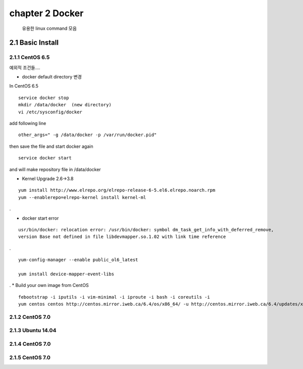 chapter 2  Docker
===================================

   유용한 linux command 모음



2.1 Basic Install
------------------------

2.1.1 CentOS 6.5
~~~~~~~~~~~~~~~~~~~~~~~~~~~~~

예외적 조건들....

* docker default directory 변경


In CentOS 6.5

::

    service docker stop
    mkdir /data/docker  (new directory)
    vi /etc/sysconfig/docker

add following line

::

    other_args=" -g /data/docker -p /var/run/docker.pid"

then save the file and start docker again

::

    service docker start


and will make repository file in /data/docker

* Kernel Upgrade 2.6->3.8


::

    yum install http://www.elrepo.org/elrepo-release-6-5.el6.elrepo.noarch.rpm
    yum --enablerepo=elrepo-kernel install kernel-ml


.

* docker start error


::

    usr/bin/docker: relocation error: /usr/bin/docker: symbol dm_task_get_info_with_deferred_remove,
    version Base not defined in file libdevmapper.so.1.02 with link time reference

.

::

    yum-config-manager --enable public_ol6_latest

    yum install device-mapper-event-libs


.
* Build your own image from CentOS

::

    febootstrap -i iputils -i vim-minimal -i iproute -i bash -i coreutils -i
    yum centos centos http://centos.mirror.iweb.ca/6.4/os/x86_64/ -u http://centos.mirror.iweb.ca/6.4/updates/x86_64/













2.1.2 CentOS 7.0
~~~~~~~~~~~~~~~~~~~~~~~~~~~~~



2.1.3 Ubuntu 14.04
~~~~~~~~~~~~~~~~~~~~~~~~~~~~~


2.1.4 CentOS 7.0
~~~~~~~~~~~~~~~~~~~~~~~~~~~~~

2.1.5 CentOS 7.0
~~~~~~~~~~~~~~~~~~~~~~~~~~~~~